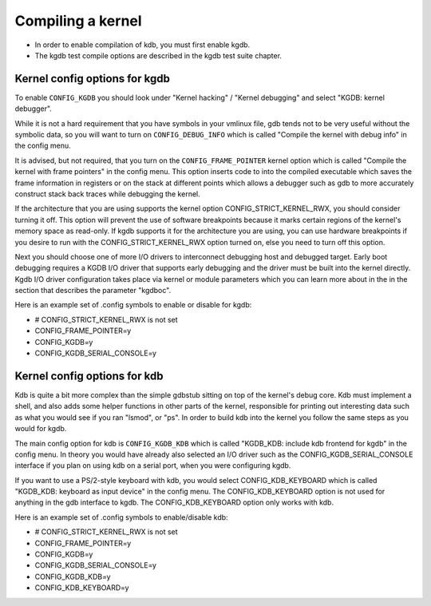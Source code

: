 .. -*- coding: utf-8; mode: rst -*-

.. _CompilingAKernel:

******************
Compiling a kernel
******************

-  In order to enable compilation of kdb, you must first enable kgdb.

-  The kgdb test compile options are described in the kgdb test suite
   chapter.


.. _CompileKGDB:

Kernel config options for kgdb
==============================

To enable ``CONFIG_KGDB`` you should look under "Kernel hacking" /
"Kernel debugging" and select "KGDB: kernel debugger".

While it is not a hard requirement that you have symbols in your vmlinux
file, gdb tends not to be very useful without the symbolic data, so you
will want to turn on ``CONFIG_DEBUG_INFO`` which is called "Compile the
kernel with debug info" in the config menu.

It is advised, but not required, that you turn on the
``CONFIG_FRAME_POINTER`` kernel option which is called "Compile the
kernel with frame pointers" in the config menu. This option inserts code
to into the compiled executable which saves the frame information in
registers or on the stack at different points which allows a debugger
such as gdb to more accurately construct stack back traces while
debugging the kernel.

If the architecture that you are using supports the kernel option
CONFIG_STRICT_KERNEL_RWX, you should consider turning it off. This
option will prevent the use of software breakpoints because it marks
certain regions of the kernel's memory space as read-only. If kgdb
supports it for the architecture you are using, you can use hardware
breakpoints if you desire to run with the CONFIG_STRICT_KERNEL_RWX
option turned on, else you need to turn off this option.

Next you should choose one of more I/O drivers to interconnect debugging
host and debugged target. Early boot debugging requires a KGDB I/O
driver that supports early debugging and the driver must be built into
the kernel directly. Kgdb I/O driver configuration takes place via
kernel or module parameters which you can learn more about in the in the
section that describes the parameter "kgdboc".

Here is an example set of .config symbols to enable or disable for kgdb:

-  # CONFIG_STRICT_KERNEL_RWX is not set

-  CONFIG_FRAME_POINTER=y

-  CONFIG_KGDB=y

-  CONFIG_KGDB_SERIAL_CONSOLE=y


.. _CompileKDB:

Kernel config options for kdb
=============================

Kdb is quite a bit more complex than the simple gdbstub sitting on top
of the kernel's debug core. Kdb must implement a shell, and also adds
some helper functions in other parts of the kernel, responsible for
printing out interesting data such as what you would see if you ran
"lsmod", or "ps". In order to build kdb into the kernel you follow the
same steps as you would for kgdb.

The main config option for kdb is ``CONFIG_KGDB_KDB`` which is called
"KGDB_KDB: include kdb frontend for kgdb" in the config menu. In theory
you would have already also selected an I/O driver such as the
CONFIG_KGDB_SERIAL_CONSOLE interface if you plan on using kdb on a
serial port, when you were configuring kgdb.

If you want to use a PS/2-style keyboard with kdb, you would select
CONFIG_KDB_KEYBOARD which is called "KGDB_KDB: keyboard as input
device" in the config menu. The CONFIG_KDB_KEYBOARD option is not used
for anything in the gdb interface to kgdb. The CONFIG_KDB_KEYBOARD
option only works with kdb.

Here is an example set of .config symbols to enable/disable kdb:

-  # CONFIG_STRICT_KERNEL_RWX is not set

-  CONFIG_FRAME_POINTER=y

-  CONFIG_KGDB=y

-  CONFIG_KGDB_SERIAL_CONSOLE=y

-  CONFIG_KGDB_KDB=y

-  CONFIG_KDB_KEYBOARD=y


.. ------------------------------------------------------------------------------
.. This file was automatically converted from DocBook-XML with the dbxml
.. library (https://github.com/return42/dbxml2rst). The origin XML comes
.. from the linux kernel:
..
..   http://git.kernel.org/cgit/linux/kernel/git/torvalds/linux.git
.. ------------------------------------------------------------------------------
